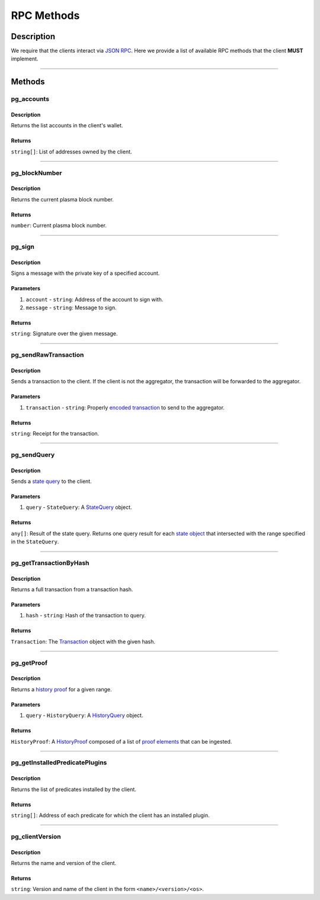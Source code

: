 ###########
RPC Methods
###########

***********
Description
***********
We require that the clients interact via `JSON RPC`_. Here we provide a list of available RPC methods that the client **MUST** implement.

-------------------------------------------------------------------------------


*******
Methods
*******

pg_accounts
============

Description
-----------
Returns the list accounts in the client's wallet.

Returns
-------
``string[]``: List of addresses owned by the client.

-------------------------------------------------------------------------------


pg_blockNumber
==============

Description
-----------
Returns the current plasma block number.

Returns
-------
``number``: Current plasma block number.

-------------------------------------------------------------------------------


pg_sign
=======

Description
-----------
Signs a message with the private key of a specified account.

Parameters
----------
1. ``account`` - ``string``: Address of the account to sign with.
2. ``message`` - ``string``: Message to sign.

Returns
-------
``string``: Signature over the given message.

-------------------------------------------------------------------------------


pg_sendRawTransaction
=====================

Description
-----------
Sends a transaction to the client. If the client is not the aggregator, the transaction will be forwarded to the aggregator.

Parameters
----------
1. ``transaction`` - ``string``: Properly `encoded transaction`_ to send to the aggregator.

Returns
-------
``string``: Receipt for the transaction.

-------------------------------------------------------------------------------


pg_sendQuery
============

Description
-----------
Sends a `state query`_ to the client.

Parameters
----------
1. ``query`` - ``StateQuery``: A `StateQuery`_ object.

Returns
-------
``any[]``: Result of the state query. Returns one query result for each `state object`_ that intersected with the range specified in the ``StateQuery``.

-------------------------------------------------------------------------------


pg_getTransactionByHash
=======================

Description
-----------
Returns a full transaction from a transaction hash.

Parameters
----------
1. ``hash`` - ``string``: Hash of the transaction to query.

Returns
-------
``Transaction``: The `Transaction`_ object with the given hash.

-------------------------------------------------------------------------------


pg_getProof
===========

Description
-----------
Returns a `history proof`_ for a given range.

Parameters
----------
1. ``query`` - ``HistoryQuery``: A `HistoryQuery`_ object.

Returns
-------
``HistoryProof``: A `HistoryProof`_ composed of a list of `proof elements`_ that can be ingested.

-------------------------------------------------------------------------------


pg_getInstalledPredicatePlugins
===============================

Description
-----------
Returns the list of predicates installed by the client.

Returns
-------
``string[]``: Address of each predicate for which the client has an installed plugin.

-------------------------------------------------------------------------------


pg_clientVersion
================

Description
-----------
Returns the name and version of the client.

Returns
-------
``string``: Version and name of the client in the form ``<name>/<version>/<os>``.


.. References

.. _`state query`: ./state-queries.html
.. _`StateQuery`: ./state-manager.html#StateQuery
.. _`history proof`: ./history-proofs.html
.. _`proof elements`: ./history-proofs.html#proof-elements
.. _`HistoryQuery`: ./history-generation.html#history-query
.. _`HistoryProof`: ./history-proof-structure.html
.. _`encoded transaction`: ../01-core/state-system.html#id12
.. _`Transaction`: ../01-core/state-system.html#Transaction
.. _`state object`: ../01-core/state-system.html#state-objects
.. _`JSON RPC`: https://www.jsonrpc.org/specification
